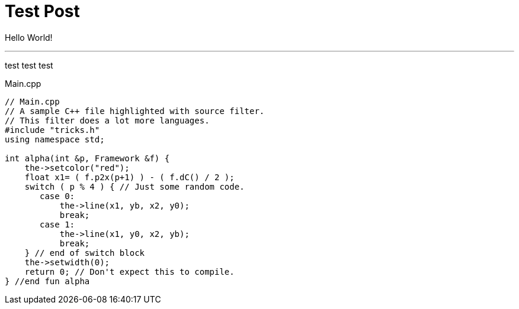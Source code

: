 = Test Post
:hp-tags: c++17, test

Hello World!


'''
<<<

test test test

[[app-listing]]
[source,cpp]
.Main.cpp
----
// Main.cpp
// A sample C++ file highlighted with source filter.
// This filter does a lot more languages.
#include "tricks.h"
using namespace std;

int alpha(int &p, Framework &f) {
    the->setcolor("red");
    float x1= ( f.p2x(p+1) ) - ( f.dC() / 2 );
    switch ( p % 4 ) { // Just some random code.
       case 0:
           the->line(x1, yb, x2, y0);
           break;
       case 1:
           the->line(x1, y0, x2, yb);
           break;
    } // end of switch block
    the->setwidth(0);
    return 0; // Don't expect this to compile.
} //end fun alpha
----